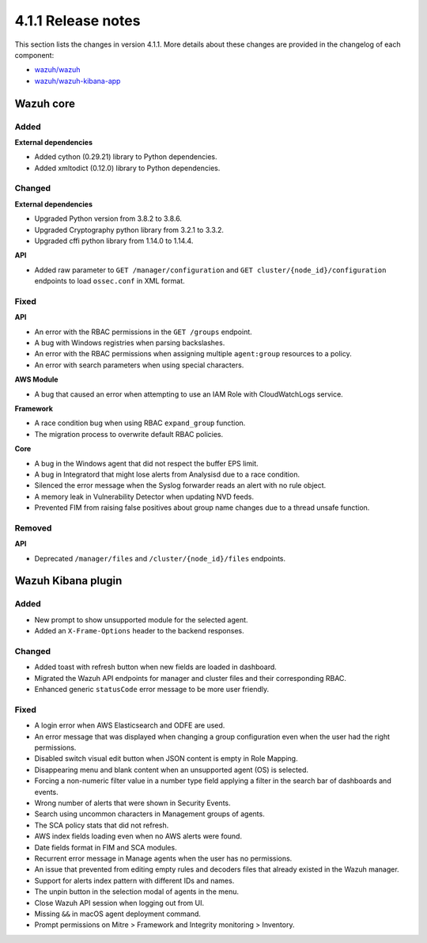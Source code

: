 .. Copyright (C) 2021 Wazuh, Inc.

.. _release_4_1_1:

4.1.1 Release notes
===================

This section lists the changes in version 4.1.1. More details about these changes are provided in the changelog of each component:

- `wazuh/wazuh <https://github.com/wazuh/wazuh/blob/4.1/CHANGELOG.md>`_
- `wazuh/wazuh-kibana-app <https://github.com/wazuh/wazuh-kibana-app/blob/v4.1.1-7.10.0/CHANGELOG.md>`_


Wazuh core
----------

Added
^^^^^

**External dependencies**

- Added cython (0.29.21) library to Python dependencies.
- Added xmltodict (0.12.0) library to Python dependencies.


Changed
^^^^^^^

**External dependencies**

- Upgraded Python version from 3.8.2 to 3.8.6.
- Upgraded Cryptography python library from 3.2.1 to 3.3.2.
- Upgraded cffi python library from 1.14.0 to 1.14.4.

**API**

- Added raw parameter to ``GET /manager/configuration`` and ``GET cluster/{node_id}/configuration`` endpoints to load ``ossec.conf`` in XML format. 


Fixed
^^^^^

**API**

- An error with the RBAC permissions in the ``GET /groups`` endpoint. 
- A bug with Windows registries when parsing backslashes. 
- An error with the RBAC permissions when assigning multiple ``agent:group`` resources to a policy. 
- An error with search parameters when using special characters.

**AWS Module**

- A bug that caused an error when attempting to use an IAM Role with CloudWatchLogs service.

**Framework**

- A race condition bug when using RBAC ``expand_group`` function.
- The migration process to overwrite default RBAC policies.

**Core**

- A bug in the Windows agent that did not respect the buffer EPS limit.
- A bug in Integratord that might lose alerts from Analysisd due to a race condition.
- Silenced the error message when the Syslog forwarder reads an alert with no rule object. 
- A memory leak in Vulnerability Detector when updating NVD feeds.
- Prevented FIM from raising false positives about group name changes due to a thread unsafe function.

Removed
^^^^^^^

**API**

- Deprecated ``/manager/files`` and ``/cluster/{node_id}/files`` endpoints.


Wazuh Kibana plugin
-------------------

Added
^^^^^
- New prompt to show unsupported module for the selected agent.
- Added an ``X-Frame-Options`` header to the backend responses.

Changed
^^^^^^^
- Added toast with refresh button when new fields are loaded in dashboard.
- Migrated the Wazuh API endpoints for manager and cluster files and their corresponding RBAC.
- Enhanced generic ``statusCode`` error message to be more user friendly.

Fixed
^^^^^
- A login error when AWS Elasticsearch and ODFE are used.
- An error message that was displayed when changing a group configuration even when the user had the right permissions.
- Disabled switch visual edit button when JSON content is empty in Role Mapping.
- Disappearing menu and blank content when an unsupported agent (OS) is selected.
- Forcing a non-numeric filter value in a number type field applying a filter in the search bar of dashboards and events.
- Wrong number of alerts that were shown in Security Events.
- Search using uncommon characters in Management groups of agents.
- The SCA policy stats that did not refresh.
- AWS index fields loading even when no AWS alerts were found.
- Date fields format in FIM and SCA modules.
- Recurrent error message in Manage agents when the user has no permissions.
- An issue that prevented from editing empty rules and decoders files that already existed in the Wazuh manager.
- Support for alerts index pattern with different IDs and names.
- The unpin button in the selection modal of agents in the menu.
- Close Wazuh API session when logging out from UI.
- Missing ``&&`` in macOS agent deployment command.
- Prompt permissions on Mitre > Framework and Integrity monitoring > Inventory.
